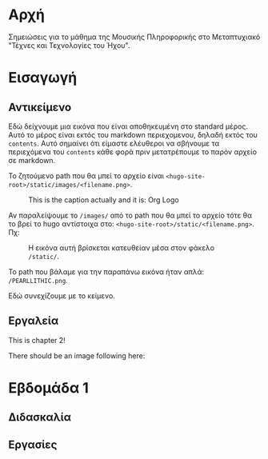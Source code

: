 #+COLUMNS: %40ITEM %20EXPORT_FILE_NAME %20EXPORT_HUGO_SECTION

# stars * do not work in column view: #+COLUMNS: %40ITEM %20EXPORT_FILE_NAME %20EXPORT_HUGO_SECTION %20EXPORT_HUGO_SECTION*

# export to subdir "contents" of hugo site root dir.
#+HUGO_BASE_DIR: ../

# export in root of contents subdir
#+HUGO_SECTION: ./

#+hugo_weight: auto
#+hugo_auto_set_lastmod: t

* Αρχή
  :PROPERTIES:
  :EXPORT_FILE_NAME: _index
  :EXPORT_HUGO_WEIGHT: 0
  :END:

Σημειώσεις για το μάθημα της Μουσικής Πληροφορικής στο Μεταπτυχιακό "Τέχνες και Τεχνολογίες του Ήχου".

* Εισαγωγή
  :PROPERTIES:
  :EXPORT_FILE_NAME: _index
  :EXPORT_HUGO_SECTION: intro
  :EXPORT_HUGO_WEIGHT: 1
  :END:
** Αντικείμενο
   :PROPERTIES:
   :EXPORT_FILE_NAME: subject
   :EXPORT_HUGO_SECTION: intro
   :EXPORT_HUGO_WEIGHT: 2
   :END:

Εδώ δείχνουμε μια εικόνα που είναι αποθηκευμένη στο standard μέρος.  Αυτό το μέρος είναι εκτός του markdown περιεχομενου, δηλαδή εκτός του =contents=. Αυτό σημαίνει ότι είμαστε ελέυθεροι να σβήνουμε τα περιεχόμενα του =contents= κάθε φορά πριν μετατρέπουμε το παρόν αρχείο σε markdown. 

To ζητούμενο path που θα μπεί το αρχείο είναι =<hugo-site-root>/static/images/<filename.png>=.

#+caption: This is the caption actually and it is: Org Logo
#+name: img__org_logo1
[[/images/org-mode-unicorn-logo.png]]

Αν παραλείψουμε το =/images/= από το path που θα μπεί το αρχείο τότε θα το βρεί το hugo αντίστοιχα στο:  =<hugo-site-root>/static/<filename.png>=. Πχ:

#+caption: H εικόνα αυτή βρίσκεται κατευθείαν μέσα στον φάκελο =/static/=.
#+name: img__org_logo2
[[/PEARLLITHIC.png]]

Το path που βάλαμε για την παραπάνω εικόνα ήταν απλά: =/PEARLLITHIC.png=.

Εδώ συνεχίζουμε με το κείμενο.

** Εργαλεία
   :PROPERTIES:
   :EXPORT_FILE_NAME: tools
   :EXPORT_HUGO_SECTION: intro
   :EXPORT_HUGO_WEIGHT: 3
   :END:

 This is chapter 2!

There should be an image following here:

[[/chapter.jpg]]

* Εβδομάδα 1
  :PROPERTIES:
  :EXPORT_HUGO_WEIGHT: 4
  :END:

** Διδασκαλία
   :PROPERTIES:
   :EXPORT_HUGO_WEIGHT: 5
   :END:

** Εργασίες
   :PROPERTIES:
   :EXPORT_HUGO_WEIGHT: 6
   :END:


